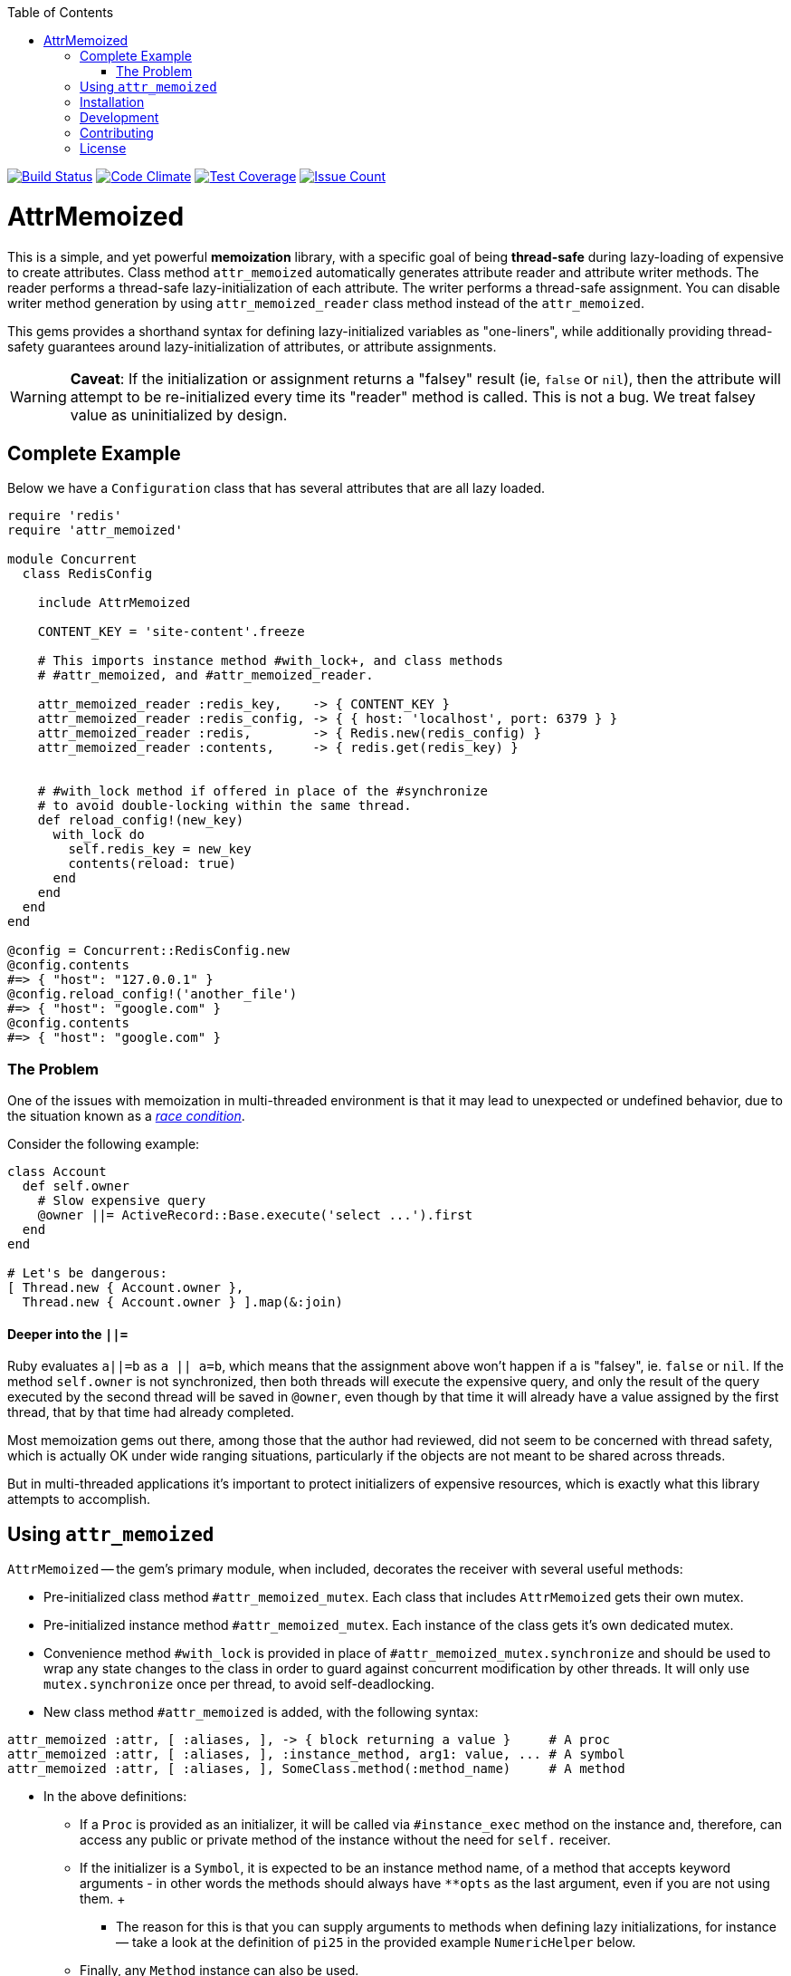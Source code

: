 :doctype: book
:toc:

image:https://travis-ci.org/kigster/attr_memoized.svg?branch=master[Build Status,link=https://travis-ci.org/kigster/attr_memoized]
image:https://codeclimate.com/github/kigster/attr_memoized/badges/gpa.svg[Code Climate,link=https://codeclimate.com/github/kigster/attr_memoized]
image:https://codeclimate.com/github/kigster/attr_memoized/badges/coverage.svg[Test Coverage,link=https://codeclimate.com/github/kigster/attr_memoized/coverage]
image:https://codeclimate.com/github/kigster/attr_memoized/badges/issue_count.svg[Issue Count,link=https://codeclimate.com/github/kigster/attr_memoized]

= AttrMemoized

This is a simple, and yet powerful *memoization* library, with a specific goal of being *thread-safe* during lazy-loading of expensive to create
attributes.
Class method
`attr_memoized` automatically generates attribute reader and attribute writer methods. The reader performs a thread-safe lazy-initialization of
each attribute. The writer performs a thread-safe assignment. You can disable writer method generation by using `attr_memoized_reader` class
method instead of the `attr_memoized`.

This gems provides a shorthand syntax for defining lazy-initialized variables as "one-liners", while additionally providing thread-safety
guarantees around lazy-initialization of attributes, or attribute assignments.

[discrete]
WARNING: **Caveat**:
If the initialization or assignment returns a "falsey" result (ie, `false` or `nil`), then the attribute will attempt to be re-initialized every
time its "reader" method is called. This is not a bug. We treat falsey value as uninitialized by design.

== Complete Example

Below we have a `Configuration` class that has several attributes that are all lazy loaded.

[source,ruby]
----
require 'redis'
require 'attr_memoized'

module Concurrent
  class RedisConfig

    include AttrMemoized

    CONTENT_KEY = 'site-content'.freeze

    # This imports instance method #with_lock+, and class methods
    # #attr_memoized, and #attr_memoized_reader.

    attr_memoized_reader :redis_key,    -> { CONTENT_KEY }
    attr_memoized_reader :redis_config, -> { { host: 'localhost', port: 6379 } }
    attr_memoized_reader :redis,        -> { Redis.new(redis_config) }
    attr_memoized_reader :contents,     -> { redis.get(redis_key) }


    # #with_lock method if offered in place of the #synchronize
    # to avoid double-locking within the same thread.
    def reload_config!(new_key)
      with_lock do
        self.redis_key = new_key
        contents(reload: true)
      end
    end
  end
end

@config = Concurrent::RedisConfig.new
@config.contents
#=> { "host": "127.0.0.1" }
@config.reload_config!('another_file')
#=> { "host": "google.com" }
@config.contents
#=> { "host": "google.com" }
----

=== The Problem

One of the issues with memoization in multi-threaded environment is that it may lead to unexpected or undefined behavior, due to the situation known as a https://stackoverflow.com/questions/34510/what-is-a-race-condition[_race condition_].

Consider the following example:

[source,ruby]
----
class Account
  def self.owner
    # Slow expensive query
    @owner ||= ActiveRecord::Base.execute('select ...').first
  end
end

# Let's be dangerous:
[ Thread.new { Account.owner },
  Thread.new { Account.owner } ].map(&:join)
----

==== Deeper into the `||=`

Ruby evaluates `a||=b` as `a || a=b`, which means that the assignment above won't happen if `a` is "falsey", ie. `false` or `nil`. If the method `self.owner` is not synchronized, then both threads will execute the expensive query, and only the result of the query executed by the second thread will be saved in `@owner`, even though by that time it will already have a value assigned by the first thread, that by that time had already completed.

Most memoization gems out there, among those that the author had reviewed, did not seem to be concerned with thread safety, which is actually OK under wide ranging situations, particularly if the objects are not meant to be shared across threads.

But in multi-threaded applications it's important to protect initializers of expensive resources, which is exactly what this library attempts to accomplish.

== Using `attr_memoized`

`AttrMemoized` -- the gem's primary module, when included, decorates the receiver with several useful
methods:

* Pre-initialized class method `#attr_memoized_mutex`. Each class that includes `AttrMemoized` gets their own mutex.

* Pre-initialized instance method `#attr_memoized_mutex`. Each instance of the class gets it's own dedicated mutex.

* Convenience method `#with_lock` is provided in place of `#attr_memoized_mutex.synchronize` and should be used to wrap any state changes to the class in order to guard against concurrent modification by other threads. It will only use `mutex.synchronize` once per thread, to avoid self-deadlocking.

* New class method `#attr_memoized` is added, with the following syntax:

[source,ruby]
----
attr_memoized :attr, [ :aliases, ], -> { block returning a value }     # A proc
attr_memoized :attr, [ :aliases, ], :instance_method, arg1: value, ... # A symbol
attr_memoized :attr, [ :aliases, ], SomeClass.method(:method_name)     # A method
----

* In the above definitions:
 ** If a `Proc` is provided as an initializer, it will be called via `#instance_exec` method on the instance and, therefore, can access any public or private method of the instance without the need for `self.` receiver.

 ** If the initializer is a `Symbol`, it is expected to be an instance method name, of a method that accepts keyword arguments - in other words the methods should always have `**opts` as the last argument, even if you are not using them.
 +
 *** The reason for this is that you can supply arguments to methods when defining lazy initializations, for instance — take a look at the definition of `pi25` in the provided example `NumericHelper` below.

 ** Finally, any `Method` instance can also be used.

 ** Note, that multiple attribute names can be passed to `#attr_memoized`, and they will be lazy-loaded in the order of access and independently of each other. If the block always returns the same exactly value, then the list may be viewed as aliases. But if the block returns a new value each time its called, then each attribute will be initialized with a different value, eg:

[source,ruby]
----
Kernel.srand # init random numbers
require 'attr_memoized'
require 'bigdecimal/math'

class NumericHelper
  include AttrMemoized
  attr_memoized :random1,
                :random2,
                :random3, -> { rand(2**64) }

  attr_memoized :pi, :π  # call a class method when accessed

  # Returns PI as a string with digits.
  def self.π(digits: 25)
    precision = digits
    result = BigMath.PI(precision)
    result = result.truncate(precision).to_s
    result = result[2..-1]                # Remove '0.'
    result = result.split('e').first      # Remove 'e1'
    result.insert(1, '.')
  end
end

rng = NumericHelper.new
# each is initialized as it's called, and so they
# are all different:
rng.random1 #=> 1304594275874777789
rng.random2 #=> 12671375021040220422
rng.random3 #=> 16656281832060271071

# second time, they are all already memoized:
rng.random1 #=> 1304594275874777789
rng.random2 #=> 12671375021040220422
rng.random3 #=> 16656281832060271071

rng.pi      #=>
----

== Installation

Add this line to your application's Gemfile:

[source,ruby]
----
gem 'attr_memoized'
----

And then execute:

 $ bundle

Or install it yourself as:

 $ gem install attr_memoized

== Development

After checking out the repo, run `bin/setup` to install dependencies. Then, run `rake spec` to run the tests. You can also run `bin/console` for an interactive prompt that will allow you to experiment.

To install this gem onto your local machine, run `bundle exec rake install`. To release a new version, update the version number in `version.rb`, and then run `bundle exec rake release`, which will create a git tag for the version, push git commits and tags, and push the `.gem` file to https://rubygems.org[rubygems.org].

== Contributing

Bug reports and pull requests are welcome on GitHub at https://github.com/kigster/attr_memoized.

== License

The gem is available as open source under the terms of the http://opensource.org/licenses/MIT[MIT License].
